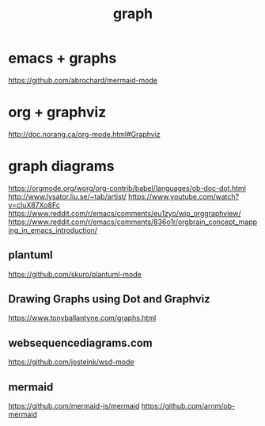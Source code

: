 #+TITLE: graph



* emacs + graphs
https://github.com/abrochard/mermaid-mode



* org + graphviz
  http://doc.norang.ca/org-mode.html#Graphviz


* graph diagrams
 https://orgmode.org/worg/org-contrib/babel/languages/ob-doc-dot.html
 http://www.lysator.liu.se/~tab/artist/
 https://www.youtube.com/watch?v=cIuX87Xo8Fc
 https://www.reddit.com/r/emacs/comments/eu1zyo/wip_orggraphview/
 https://www.reddit.com/r/emacs/comments/836o1r/orgbrain_concept_mapping_in_emacs_introduction/

** plantuml
 https://github.com/skuro/plantuml-mode

** Drawing Graphs using Dot and Graphviz
 https://www.tonyballantyne.com/graphs.html 

** websequencediagrams.com
 https://github.com/josteink/wsd-mode 

** mermaid
 https://github.com/mermaid-js/mermaid
 https://github.com/arnm/ob-mermaid
 



